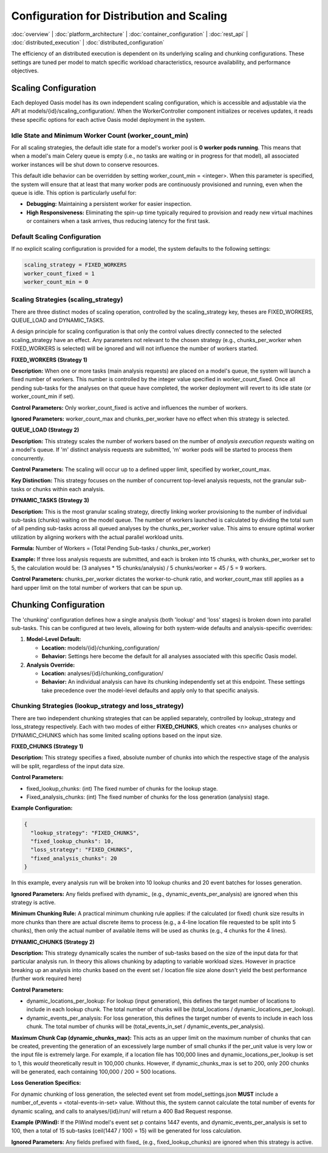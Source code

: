 
Configuration for Distribution and Scaling
==========================================

.. _distributed_configuration:

:doc:`overview` | :doc:`platform_architecture` | :doc:`container_configuration` | :doc:`rest_api` | :doc:`distributed_execution` | :doc:`distributed_configuration`

The efficiency of an distributed execution is dependent on its underlying scaling and chunking configurations. These settings are tuned per model to match specific workload characteristics, resource availability, and performance objectives.

Scaling Configuration
~~~~~~~~~~~~~~~~~~~~

Each deployed Oasis model has its own independent scaling configuration, which is accessible and adjustable via the API at models/{id}/scaling_configuration/. When the WorkerController component initializes or receives updates, it reads these specific options for each active Oasis model deployment in the system.

Idle State and Minimum Worker Count (worker_count_min)
^^^^^^^^^^^^^^^^^^^^^^^^^^^^^^^^^^^^^^^^^^^^^^^^^^^^^^

For all scaling strategies, the default idle state for a model's worker pool is **0 worker pods running**. This means that when a model's main Celery queue is empty (i.e., no tasks are waiting or in progress for that model), all associated worker instances will be shut down to conserve resources.

This default idle behavior can be overridden by setting worker_count_min = <integer>. When this parameter is specified, the system will ensure that at least that many worker pods are continuously provisioned and running, even when the queue is idle. This option is particularly useful for:

* **Debugging:** Maintaining a persistent worker for easier inspection.
* **High Responsiveness:** Eliminating the spin-up time typically required to provision and ready new virtual machines or containers when a task arrives, thus reducing latency for the first task.

Default Scaling Configuration
^^^^^^^^^^^^^^^^^^^^^^^^^^^^

If no explicit scaling configuration is provided for a model, the system defaults to the following settings:

.. code-block:: text

    scaling_strategy = FIXED_WORKERS
    worker_count_fixed = 1
    worker_count_min = 0

Scaling Strategies (scaling_strategy)
^^^^^^^^^^^^^^^^^^^^^^^^^^^^^^^^^^^^

There are three distinct modes of scaling operation, controlled by the scaling_strategy key, theses are FIXED_WORKERS, QUEUE_LOAD and DYNAMIC_TASKS.

A design principle for scaling configuration is that only the control values directly connected to the selected scaling_strategy have an effect. Any parameters not relevant to the chosen strategy (e.g., chunks_per_worker when FIXED_WORKERS is selected) will be ignored and will not influence the number of workers started.

**FIXED_WORKERS (Strategy 1)**

**Description:** When one or more tasks (main analysis requests) are placed on a model's queue, the system will launch a fixed number of workers. This number is controlled by the integer value specified in worker_count_fixed. Once all pending sub-tasks for the analyses on that queue have completed, the worker deployment will revert to its idle state (or worker_count_min if set).

**Control Parameters:** Only worker_count_fixed is active and influences the number of workers.

**Ignored Parameters:** worker_count_max and chunks_per_worker have no effect when this strategy is selected.

**QUEUE_LOAD (Strategy 2)**

**Description:** This strategy scales the number of workers based on the number of *analysis execution requests* waiting on a model's queue. If 'm' distinct analysis requests are submitted, 'm' worker pods will be started to process them concurrently.

**Control Parameters:** The scaling will occur up to a defined upper limit, specified by worker_count_max.

**Key Distinction:** This strategy focuses on the number of concurrent top-level analysis requests, not the granular sub-tasks or chunks within each analysis.

**DYNAMIC_TASKS (Strategy 3)**

**Description:** This is the most granular scaling strategy, directly linking worker provisioning to the number of individual sub-tasks (chunks) waiting on the model queue. The number of workers launched is calculated by dividing the total sum of all pending sub-tasks across all queued analyses by the chunks_per_worker value. This aims to ensure optimal worker utilization by aligning workers with the actual parallel workload units.

**Formula:** Number of Workers = (Total Pending Sub-tasks / chunks_per_worker)

**Example:** If three loss analysis requests are submitted, and each is broken into 15 chunks, with chunks_per_worker set to 5, the calculation would be: (3 analyses * 15 chunks/analysis) / 5 chunks/worker = 45 / 5 = 9 workers.

**Control Parameters:** chunks_per_worker dictates the worker-to-chunk ratio, and worker_count_max still applies as a hard upper limit on the total number of workers that can be spun up.

Chunking Configuration
~~~~~~~~~~~~~~~~~~~~~

The 'chunking' configuration defines how a single analysis (both 'lookup' and 'loss' stages) is broken down into parallel sub-tasks. This can be configured at two levels, allowing for both system-wide defaults and analysis-specific overrides:

1. **Model-Level Default:**

   * **Location:** models/{id}/chunking_configuration/
   * **Behavior:** Settings here become the default for all analyses associated with this specific Oasis model.

2. **Analysis Override:**

   * **Location:** analyses/{id}/chunking_configuration/
   * **Behavior:** An individual analysis can have its chunking independently set at this endpoint. These settings take precedence over the model-level defaults and apply only to that specific analysis.

Chunking Strategies (lookup_strategy and loss_strategy)
^^^^^^^^^^^^^^^^^^^^^^^^^^^^^^^^^^^^^^^^^^^^^^^^^^^^^^

There are two independent chunking strategies that can be applied separately, controlled by lookup_strategy and loss_strategy respectively. Each with two modes of either **FIXED_CHUNKS**, which creates <n> analyses chunks or DYNAMIC_CHUNKS which has some limited scaling options based on the input size.

**FIXED_CHUNKS (Strategy 1)**

**Description:** This strategy specifies a fixed, absolute number of chunks into which the respective stage of the analysis will be split, regardless of the input data size.

**Control Parameters:**

* fixed_lookup_chunks: (int) The fixed number of chunks for the lookup stage.
* Fixed_analysis_chunks: (int) The fixed number of chunks for the loss generation (analysis) stage.

**Example Configuration:**

.. code-block:: json

    {
      "lookup_strategy": "FIXED_CHUNKS",
      "fixed_lookup_chunks": 10,
      "loss_strategy": "FIXED_CHUNKS",
      "fixed_analysis_chunks": 20
    }

In this example, every analysis run will be broken into 10 lookup chunks and 20 event batches for losses generation.

**Ignored Parameters:** Any fields prefixed with dynamic_ (e.g., dynamic_events_per_analysis) are ignored when this strategy is active.

**Minimum Chunking Rule:** A practical minimum chunking rule applies: if the calculated (or fixed) chunk size results in more chunks than there are actual discrete items to process (e.g., a 4-line location file requested to be split into 5 chunks), then only the actual number of available items will be used as chunks (e.g., 4 chunks for the 4 lines).

**DYNAMIC_CHUNKS (Strategy 2)**

**Description:** This strategy dynamically scales the number of sub-tasks based on the size of the input data for that particular analysis run. In theory this allows chunking by adapting to variable workload sizes. However in practice breaking up an analysis into chunks based on the event set / location file size alone dosn't yield the best performance (further work required here)

**Control Parameters:**

* dynamic_locations_per_lookup: For lookup (input generation), this defines the target number of locations to include in each lookup chunk. The total number of chunks will be (total_locations / dynamic_locations_per_lookup).
* dynamic_events_per_analysis: For loss generation, this defines the target number of events to include in each loss chunk. The total number of chunks will be (total_events_in_set / dynamic_events_per_analysis).

**Maximum Chunk Cap (dynamic_chunks_max):** This acts as an upper limit on the maximum number of chunks that can be created, preventing the generation of an excessively large number of small chunks if the per_unit value is very low or the input file is extremely large. For example, if a location file has 100,000 lines and dynamic_locations_per_lookup is set to 1, this *would* theoretically result in 100,000 chunks. However, if dynamic_chunks_max is set to 200, only 200 chunks will be generated, each containing 100,000 / 200 = 500 locations.

**Loss Generation Specifics:**

For dynamic chunking of loss generation, the selected event set from model_settings.json **MUST** include a number_of_events = <total-events-in-set> value. Without this, the system cannot calculate the total number of events for dynamic scaling, and calls to analyses/{id}/run/ will return a 400 Bad Request response.

**Example (PiWind):** If the PiWind model's event set p contains 1447 events, and dynamic_events_per_analysis is set to 100, then a total of 15 sub-tasks (ceil(1447 / 100) = 15) will be generated for loss calculation.

**Ignored Parameters:** Any fields prefixed with fixed_ (e.g., fixed_lookup_chunks) are ignored when this strategy is active.
